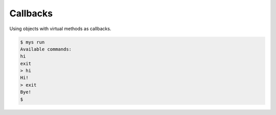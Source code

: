 Callbacks
=========

Using objects with virtual methods as callbacks.

.. code-block:: text

   $ mys run
   Available commands:
   hi
   exit
   > hi
   Hi!
   > exit
   Bye!
   $
